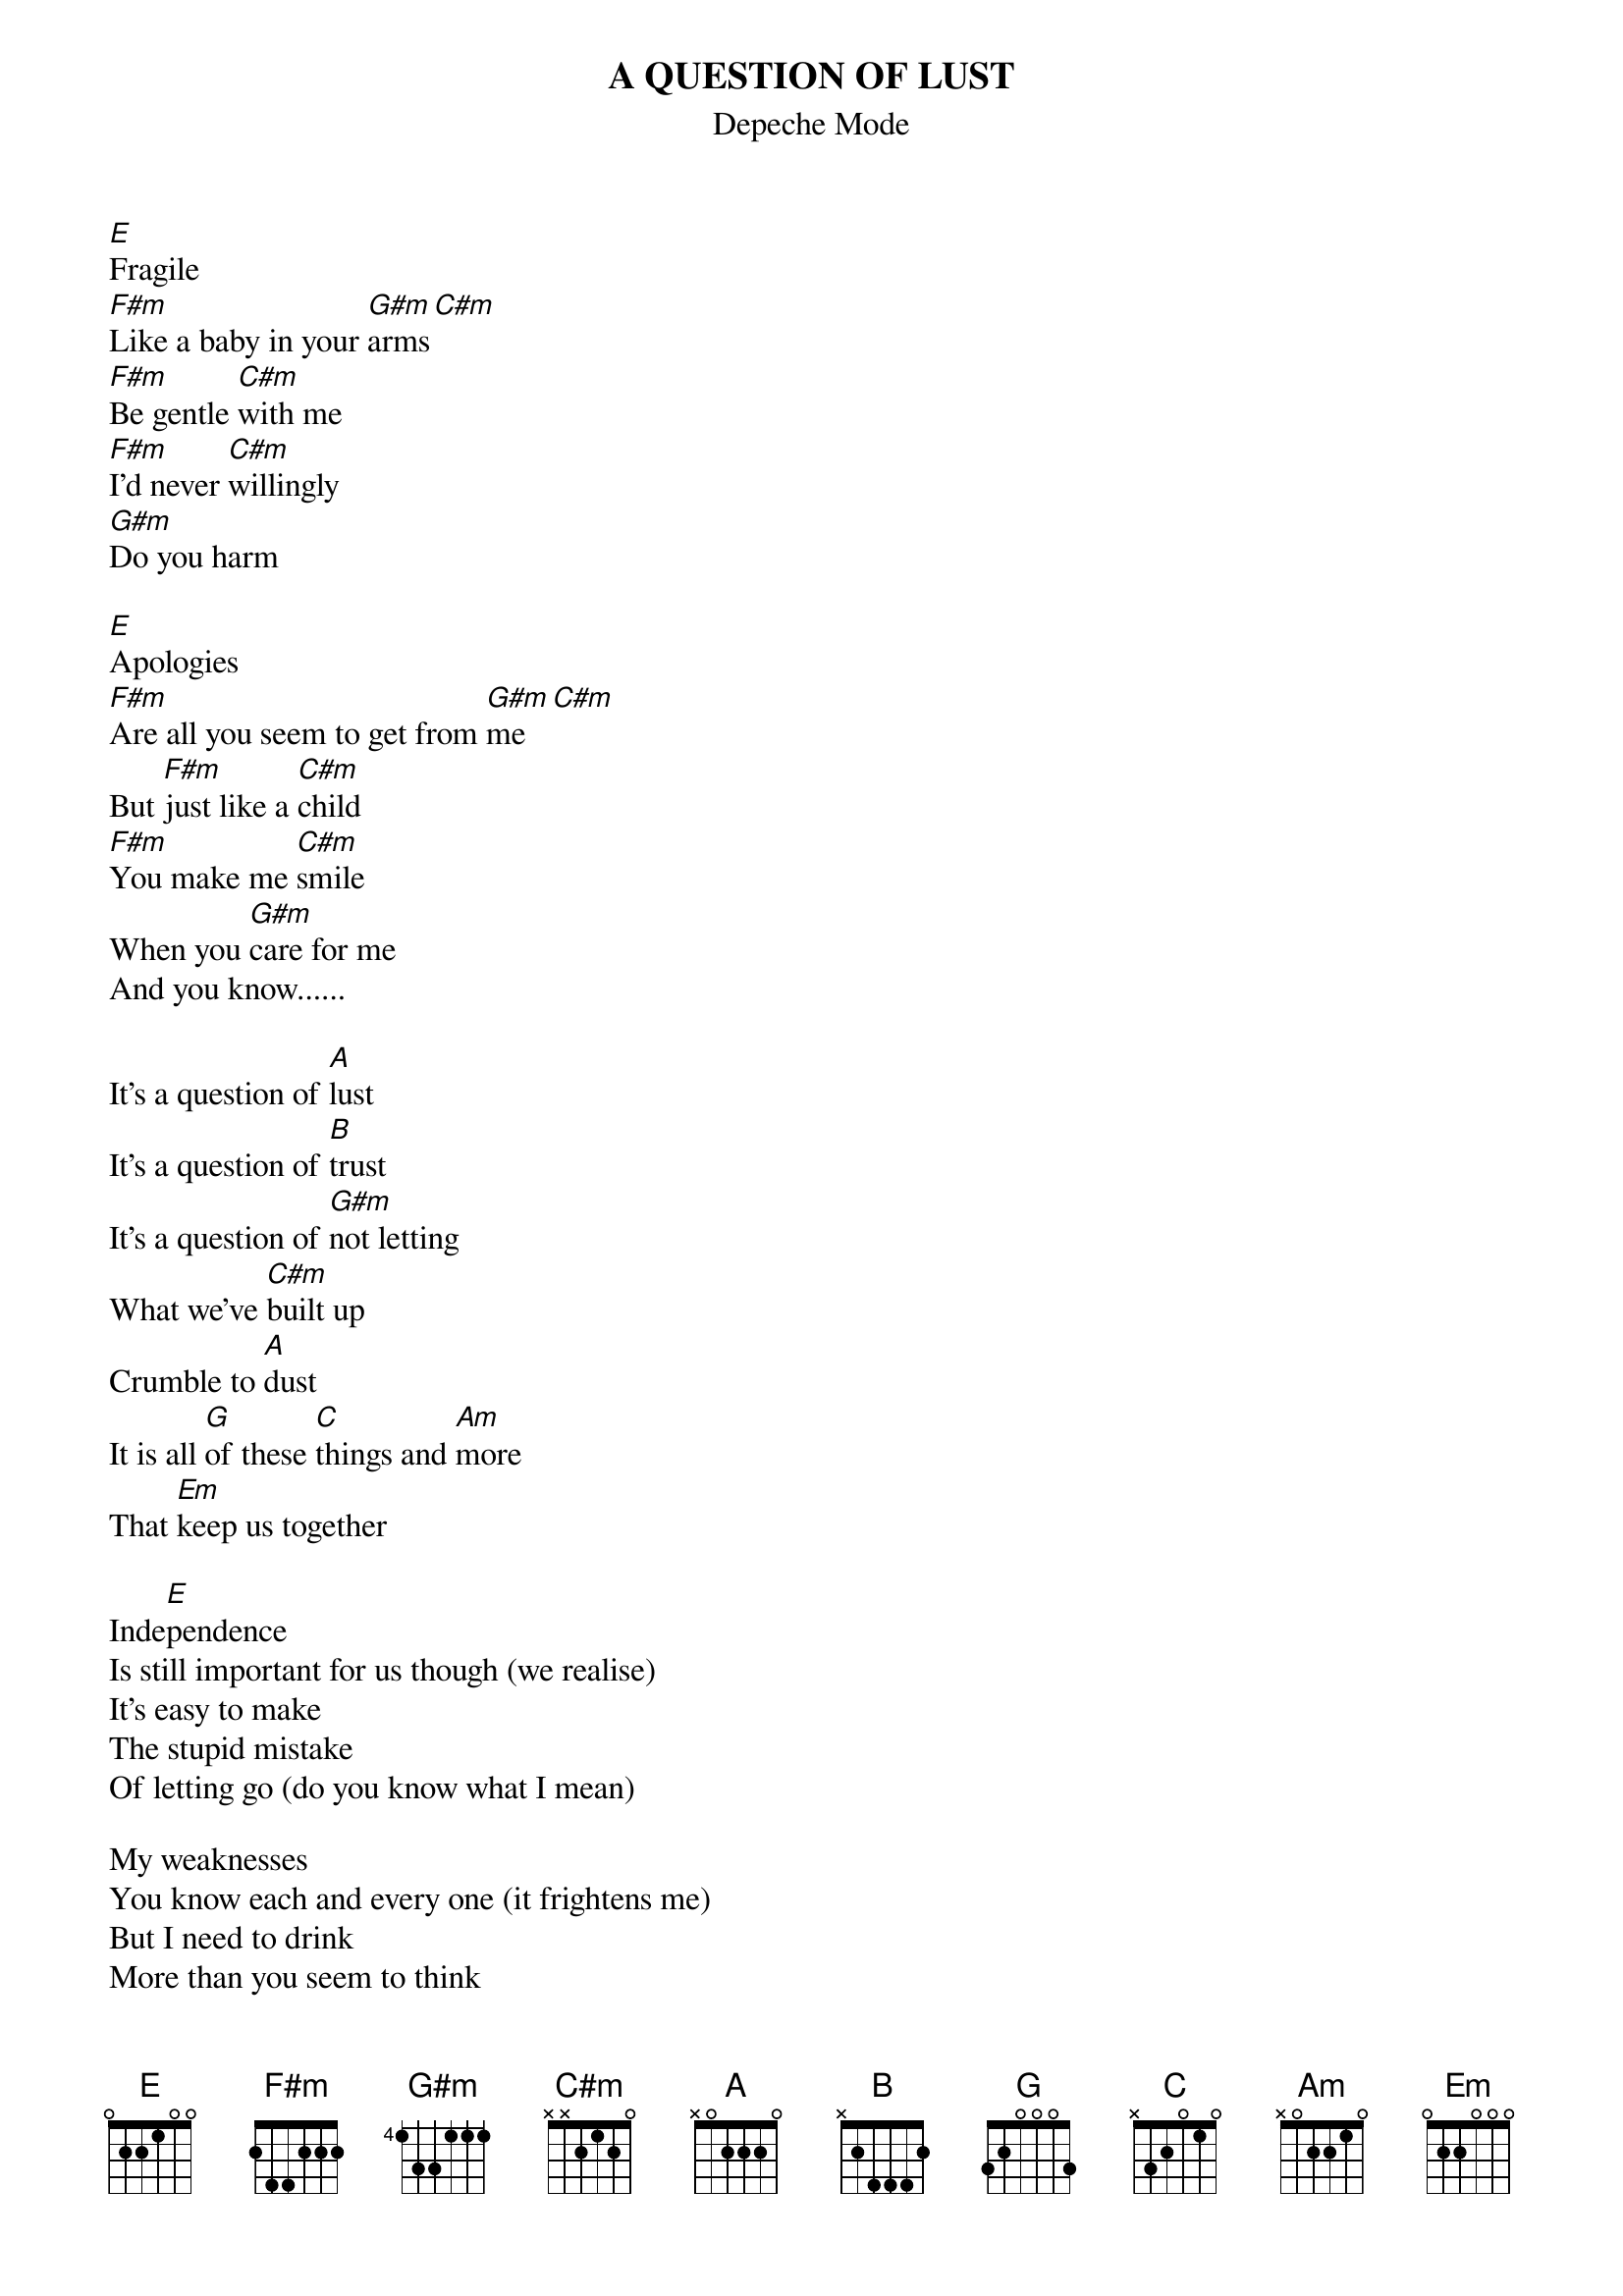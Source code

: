 # From: Viktor Holubek (holubek@managr.fm.uniba.sk)
{t:A QUESTION OF LUST}
{st:Depeche Mode}
#from Black Celebration

[E]Fragile
[F#m]Like a baby in your [G#m]arms[C#m]
[F#m]Be gentle [C#m]with me
[F#m]I'd never [C#m]willingly
[G#m]Do you harm

[E]Apologies
[F#m]Are all you seem to get from [G#m]me[C#m]
But [F#m]just like a [C#m]child
[F#m]You make me [C#m]smile
When you [G#m]care for me
And you know......

It's a question of [A]lust
It's a question of [B]trust
It's a question of [G#m]not letting 
What we've [C#m]built up
Crumble to [A]dust 
It is all [G]of these [C]things and [Am]more
That [Em]keep us together

Inde[E]pendence
Is still important for us though (we realise)
It's easy to make
The stupid mistake
Of letting go (do you know what I mean)

My weaknesses
You know each and every one (it frightens me)
But I need to drink
More than you seem to think
Before I'm anyone's 
And you know......

It's a question of lust
It's a question of trust
It's a question of not letting
What we've built up
Crumble to dust
It is all of these things and more
That keep us together

Kiss [A]me goodbye
When I'm [B]on my own
But [A]you know that I'd 
Rather be [B]home
 
It's a question of [A]lust
It's a question of [B]trust
It's a question of [G#m]not letting 
What we've [C#m]built up
Crumble to [A]dust 
It is all [G]of these [C]things and [Am]more
That [Em]keep us together[B]

It's a question of [A]lust
It's a question of trust
It's a question of not letting 
What we've built up
Crumble to dust
It is all of these things and more
That keep us together
